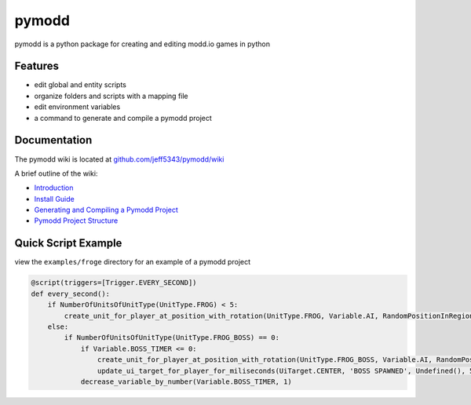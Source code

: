 ======
pymodd
======

|Build| |Version| |License|

pymodd is a python package for creating and editing modd.io games in python

.. |Build| image:: https://img.shields.io/github/actions/workflow/status/jeff5343/pymodd/test.yml?label=CI&logo=github&style=plastic
   :alt: GitHub Workflow Status
.. |Version| image:: https://img.shields.io/pypi/v/pymodd?style=plastic
   :alt: PyPI
.. |License| image:: https://img.shields.io/pypi/l/pymodd?style=plastic
   :alt: PyPI - License

Features
--------

- edit global and entity scripts
- organize folders and scripts with a mapping file
- edit environment variables
- a command to generate and compile a pymodd project

Documentation
-------------

The pymodd wiki is located at `github.com/jeff5343/pymodd/wiki <https://github.com/jeff5343/pymodd/wiki>`_

A brief outline of the wiki:

- `Introduction <https://github.com/jeff5343/pymodd/wiki>`_
- `Install Guide <https://github.com/jeff5343/pymodd/wiki/Install-Guide>`_
- `Generating and Compiling a Pymodd Project <https://github.com/jeff5343/pymodd/wiki/Generating-and-Compiling-a-Pymodd-Project>`_
- `Pymodd Project Structure <https://github.com/jeff5343/pymodd/wiki/Pymodd-Project-Structure>`_


Quick Script Example
--------------------

view the ``examples/froge`` directory for an example of a pymodd project

.. code:: py

    @script(triggers=[Trigger.EVERY_SECOND])
    def every_second():
        if NumberOfUnitsOfUnitType(UnitType.FROG) < 5:
            create_unit_for_player_at_position_with_rotation(UnitType.FROG, Variable.AI, RandomPositionInRegion(EntireMapRegion()), 0)
        else:
            if NumberOfUnitsOfUnitType(UnitType.FROG_BOSS) == 0:
                if Variable.BOSS_TIMER <= 0:
                    create_unit_for_player_at_position_with_rotation(UnitType.FROG_BOSS, Variable.AI, RandomPositionInRegion(EntireMapRegion()), 0)
                    update_ui_target_for_player_for_miliseconds(UiTarget.CENTER, 'BOSS SPAWNED', Undefined(), 5000)
                decrease_variable_by_number(Variable.BOSS_TIMER, 1)

